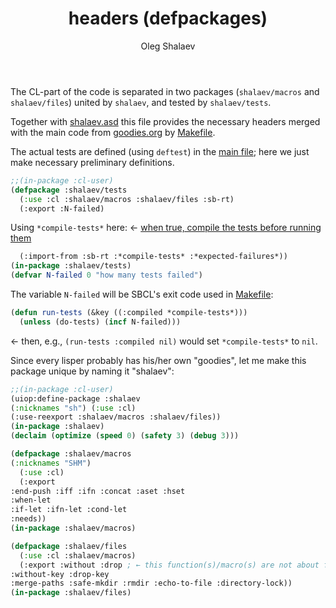 #+TITLE: headers (defpackages)
#+AUTHOR: Oleg Shalaev
#+EMAIL:  oleg@chalaev.com

The CL-part of the code is separated in two packages (~shalaev/macros~ and ~shalaev/files~)
united by ~shalaev~, and tested by ~shalaev/tests~.

Together with [[file:shalaev.asd][shalaev.asd]] this file provides the necessary headers
merged with the main code from [[file:goodies.org][goodies.org]] by [[file:Makefile][Makefile]].

The actual tests are defined (using =deftest=) in the [[file:goodies.org][main file]];
here we just make necessary preliminary definitions.

#+BEGIN_SRC lisp :tangle generated/headers/tests.lisp
;;(in-package :cl-user)
(defpackage :shalaev/tests
  (:use :cl :shalaev/macros :shalaev/files :sb-rt)
  (:export :N-failed)
#+END_SRC
Using =*compile-tests*= here: ← [[https://github.com/pbing/sb-rt/blob/master/rt.lisp][when true, compile the tests before running them]]
#+BEGIN_SRC lisp :tangle generated/headers/tests.lisp
  (:import-from :sb-rt :*compile-tests* :*expected-failures*))
(in-package :shalaev/tests)
(defvar N-failed 0 "how many tests failed")
#+END_SRC

The variable =N-failed= will be SBCL's exit code used in [[file:Makefile][Makefile]]:
#+BEGIN_SRC lisp :tangle generated/headers/tests.lisp
(defun run-tests (&key ((:compiled *compile-tests*)))
  (unless (do-tests) (incf N-failed))) 
#+END_SRC
← then, e.g., =(run-tests :compiled nil)= would set =*compile-tests*= to =nil=.

Since every lisper probably has his/her own "goodies", let me make this package unique by naming it "shalaev":
#+BEGIN_SRC lisp :tangle generated/headers/shalaev.lisp
;;(in-package :cl-user)
(uiop:define-package :shalaev
(:nicknames "sh") (:use :cl)
(:use-reexport :shalaev/macros :shalaev/files))
(in-package :shalaev)
(declaim (optimize (speed 0) (safety 3) (debug 3)))
#+END_SRC

#+BEGIN_SRC lisp :tangle generated/headers/macros.lisp
(defpackage :shalaev/macros
(:nicknames "SHM")
  (:use :cl)
  (:export
:end-push :iff :ifn :concat :aset :hset
:when-let
:if-let :ifn-let :cond-let
:needs))
(in-package :shalaev/macros)
#+END_SRC

#+BEGIN_SRC lisp :tangle generated/headers/files.lisp
(defpackage :shalaev/files
  (:use :cl :shalaev/macros)
  (:export :without :drop ; ← this function(s)/macro(s) are not about files; should I rename this whole packafe or create another one?
:without-key :drop-key
:merge-paths :safe-mkdir :rmdir :echo-to-file :directory-lock))
(in-package :shalaev/files)
#+END_SRC
